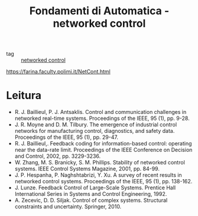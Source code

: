 #+TITLE: Fondamenti di Automatica - networked control
#+ROAM_KEY: https://farina.faculty.polimi.it/NetCont.html
- tag :: [[file:20200608100448-networked_control.org][networked control]]
https://farina.faculty.polimi.it/NetCont.html

* Leitura
:PROPERTIES:
:ID:       400d8bf5-9cdd-4cd3-97e6-e31185f2e75c
:END:
-  R. J. Baillieul, P. J. Antsaklis. Control and communication challenges in networked real-time systems. Proceedings of the IEEE, 95 (1), pp. 9-28.
-  J. R. Moyne and D. M. Tilbury. The emergence of industrial control networks for manufacturing control, diagnostics, and safety data. Proceedings of the IEEE, 95 (1), pp. 29-47.
-  R. J. Baillieul,. Feedback coding for information-based control: operating near the data-rate limit. Proceedings of the IEEE Conference on Decision and Control, 2002, pp. 3229-3236.
-  W. Zhang, M. S. Branicky, S. M. Phillips. Stability of networked control systems. IEEE Control Systems Magazine, 2001, pp. 84-99.
-  J. P. Hespanha, P. Naghshtabrizi, Y. Xu. A survey of recent results in networked control systems. Proceedings of the IEEE, 95 (1), pp. 138-162.
-  J. Lunze. Feedback Control of Large-Scale Systems. Prentice Hall International Series in Systems and Control Engineering, 1992.
-  A. Zecevic, D. D. Siljak. Control of complex systems. Structural constraints and uncertainty. Springer, 2010.
